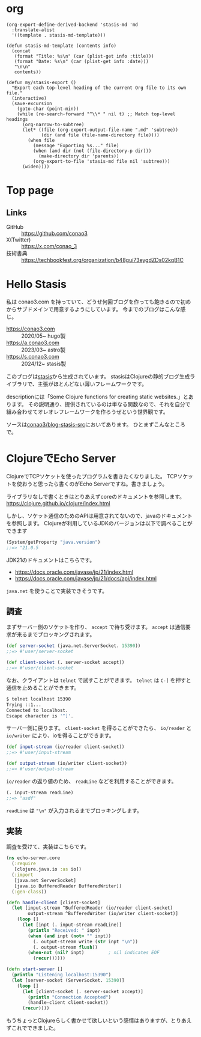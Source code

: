 #+options: ^:nil toc:nil

* org
#+begin_src elisp
(org-export-define-derived-backend 'stasis-md 'md
  :translate-alist
  '((template . stasis-md-template)))

(defun stasis-md-template (contents info)
  (concat
   (format "Title: %s\n" (car (plist-get info :title)))
   (format "Date: %s\n" (car (plist-get info :date)))
   "\n\n"
   contents))

(defun my/stasis-export ()
  "Export each top-level heading of the current Org file to its own file."
  (interactive)
  (save-excursion
    (goto-char (point-min))
    (while (re-search-forward "^\\* " nil t) ;; Match top-level headings
      (org-narrow-to-subtree)
      (let* ((file (org-export-output-file-name ".md" 'subtree))
             (dir (and file (file-name-directory file))))
        (when file
          (message "Exporting %s..." file)
          (when (and dir (not (file-directory-p dir)))
            (make-directory dir 'parents))
          (org-export-to-file 'stasis-md file nil 'subtree)))
      (widen))))
#+end_src

#+RESULTS:
:results:
my/stasis-export
:end:

* Top page
:properties:
:export_title: Conao3 Notes
:export_file_name: generated/contents/index.md
:export_date: 2024-12-21
:end:

** Links
- GitHub :: https://github.com/conao3
- X(Twitter) :: https://x.com/conao_3
- 技術書典 :: https://techbookfest.org/organization/b48gui73eygdZDs02kqB1C

* Hello Stasis
:properties:
:export_title: Hello Stasis
:export_file_name: generated/contents/blog/2024/5a7fcc.md
:export_date: 2024-12-21
:end:

私は conao3.com を持っていて、どうせ何回ブログを作っても飽きるので初めからサブドメインで用意するようにしています。
今までのブログはこんな感じ。

- https://conao3.com :: 2020/05~ hugo製
- https://a.conao3.com :: 2023/03~ astro製
- https://s.conao3.com :: 2024/12~ stasis製

このブログは[[https://github.com/magnars/stasis][stasis]]から生成されています。
stasisはClojureの静的ブログ生成ライブラリで、主張がほとんどない薄いフレームワークです。

descriptionには「Some Clojure functions for creating static websites.」とあります。
その説明通り、提供されているのは単なる関数なので、それを自分で組み合わせてオレオレフレームワークを作ろうぜという世界観です。

ソースは[[https://github.com/conao3/blog-stasis-src][conao3/blog-stasis-src]]においてあります。
ひとまずこんなところで。

* ClojureでEcho Server
:properties:
:export_title: ClojureでEcho Server
:export_file_name: generated/contents/blog/2024/4d880f.md
:export_date: 2024-12-23
:end:

ClojureでTCPソケットを使ったプログラムを書きたくなりました。
TCPソケットを使おうと思ったら書くのがEcho Serverですね。書きましょう。

ライブラリなしで書くときはとりあえずcoreのドキュメントを参照します。
https://clojure.github.io/clojure/index.html

しかし、ソケット通信のためのAPIは用意されてないので、javaのドキュメントを参照します。
Clojureが利用しているJDKのバージョンは以下で調べることができます

#+begin_src clojure
(System/getProperty "java.version")
;;=> "21.0.5
#+end_src

JDK21のドキュメントはこちらです。
- https://docs.oracle.com/javase/jp/21/index.html
- https://docs.oracle.com/javase/jp/21/docs/api/index.html

=java.net= を使うことで実装できそうです。

** 調査
まずサーバー側のソケットを作り、 =accept= で待ち受けます。
=accept= は通信要求が来るまでブロッキングされます。

#+begin_src clojure
(def server-socket (java.net.ServerSocket. 15390))
;;=> #'user/server-socket

(def client-socket (. server-socket accept))
;;=> #'user/client-socket
#+end_src

なお、クライアントは =telnet= で試すことができます。
=telnet= は =C-]= を押すと通信を止めることができます。

#+begin_src sh
$ telnet localhost 15390
Trying ::1...
Connected to localhost.
Escape character is '^]'.
#+end_src

サーバー側に戻ります。
=client-socket= を得ることができたら、 =io/reader= と =io/writer= により、ioを得ることができます。
#+begin_src clojure
(def input-stream (io/reader client-socket))
;;=> #'user/input-stream

(def output-stream (io/writer client-socket))
;;=> #'user/output-stream
#+end_src

=io/reader= の返り値のため、 =readLine= などを利用することができます。
#+begin_src clojure
(. input-stream readLine)
;;=> "asdf"
#+end_src

=readLine= は ="\n"= が入力されるまでブロッキングします。

** 実装
調査を受けて、実装はこちらです。

#+begin_src clojure
(ns echo-server.core
  (:require
   [clojure.java.io :as io])
  (:import
   [java.net ServerSocket]
   [java.io BufferedReader BufferedWriter])
  (:gen-class))

(defn handle-client [client-socket]
  (let [input-stream ^BufferedReader (io/reader client-socket)
        output-stream ^BufferedWriter (io/writer client-socket)]
    (loop []
      (let [inpt (. input-stream readLine)]
        (println "Received: " inpt)
        (when (and inpt (not= "" inpt))
          (. output-stream write (str inpt "\n"))
          (. output-stream flush))
        (when-not (nil? inpt)         ; nil indicates EOF
          (recur))))))

(defn start-server []
  (println "Listening localhost:15390")
  (let [server-socket (ServerSocket. 15390)]
    (loop []
      (let [client-socket (. server-socket accept)]
        (println "Connection Accepted")
        (handle-client client-socket))
      (recur))))
#+end_src

もうちょっとClojureらしく書かせて欲しいという感情はありますが、とりあえずこれでできました。
